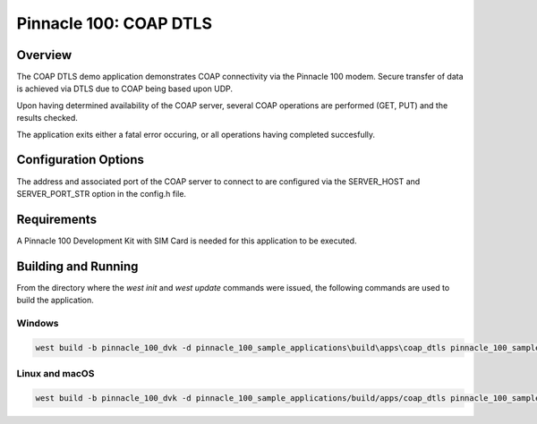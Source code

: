 #######################
Pinnacle 100: COAP DTLS
#######################

Overview
********

The COAP DTLS demo application demonstrates COAP connectivity via the Pinnacle 100 modem. Secure transfer of data is achieved via
DTLS due to COAP being based upon UDP. 

Upon having determined availability of the COAP server, several COAP operations are performed (GET, PUT) and the results checked.

The application exits either a fatal error occuring, or all operations having completed succesfully.

Configuration Options
*********************

The address and associated port of the COAP server to connect to are configured via the SERVER_HOST and 
SERVER_PORT_STR option in the config.h file.

Requirements
************

A Pinnacle 100 Development Kit with SIM Card is needed for this application to be executed.

Building and Running
********************

From the directory where the `west init` and `west update` commands were issued, the following commands 
are used to build the application.

Windows
=======
.. code-block::

        west build -b pinnacle_100_dvk -d pinnacle_100_sample_applications\build\apps\coap_dtls pinnacle_100_sample_applications\apps\coap_dtls

Linux and macOS
===============
.. code-block::

        west build -b pinnacle_100_dvk -d pinnacle_100_sample_applications/build/apps/coap_dtls pinnacle_100_sample_applications/apps/coap_dtls
